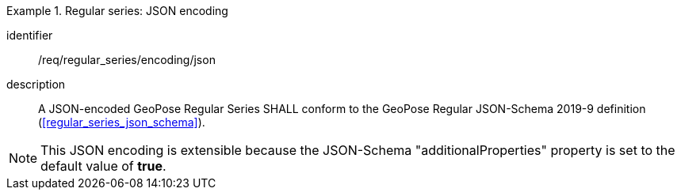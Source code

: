 
[requirement]
.Regular series: JSON encoding
====
[%metadata]
identifier:: /req/regular_series/encoding/json
description:: A JSON-encoded GeoPose Regular Series SHALL conform to the GeoPose
Regular JSON-Schema 2019-9 definition (<<regular_series_json_schema>>).
====

[NOTE]
This JSON encoding is extensible because the JSON-Schema "additionalProperties" property is set to the default value of *true*.
